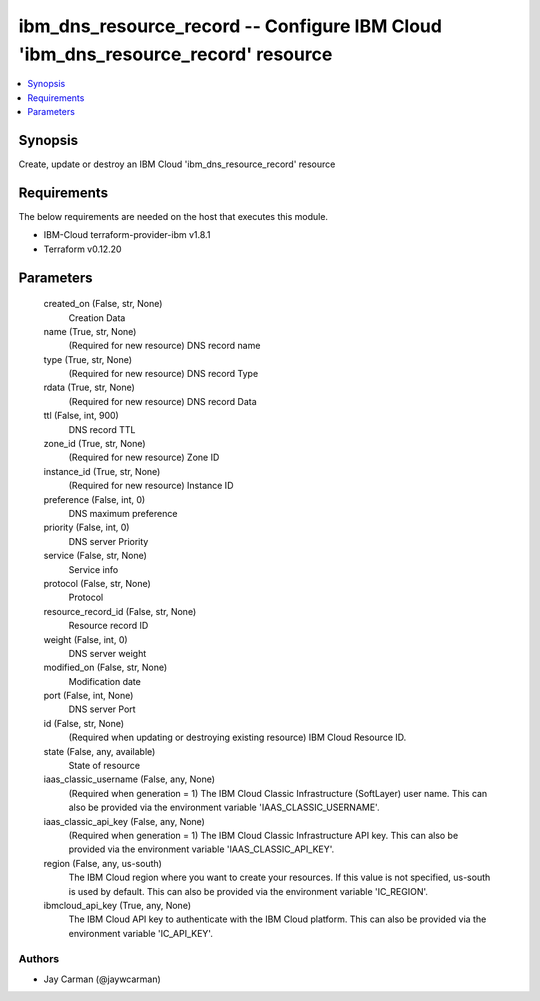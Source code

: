 
ibm_dns_resource_record -- Configure IBM Cloud 'ibm_dns_resource_record' resource
=================================================================================

.. contents::
   :local:
   :depth: 1


Synopsis
--------

Create, update or destroy an IBM Cloud 'ibm_dns_resource_record' resource



Requirements
------------
The below requirements are needed on the host that executes this module.

- IBM-Cloud terraform-provider-ibm v1.8.1
- Terraform v0.12.20



Parameters
----------

  created_on (False, str, None)
    Creation Data


  name (True, str, None)
    (Required for new resource) DNS record name


  type (True, str, None)
    (Required for new resource) DNS record Type


  rdata (True, str, None)
    (Required for new resource) DNS record Data


  ttl (False, int, 900)
    DNS record TTL


  zone_id (True, str, None)
    (Required for new resource) Zone ID


  instance_id (True, str, None)
    (Required for new resource) Instance ID


  preference (False, int, 0)
    DNS maximum preference


  priority (False, int, 0)
    DNS server Priority


  service (False, str, None)
    Service info


  protocol (False, str, None)
    Protocol


  resource_record_id (False, str, None)
    Resource record ID


  weight (False, int, 0)
    DNS server weight


  modified_on (False, str, None)
    Modification date


  port (False, int, None)
    DNS server Port


  id (False, str, None)
    (Required when updating or destroying existing resource) IBM Cloud Resource ID.


  state (False, any, available)
    State of resource


  iaas_classic_username (False, any, None)
    (Required when generation = 1) The IBM Cloud Classic Infrastructure (SoftLayer) user name. This can also be provided via the environment variable 'IAAS_CLASSIC_USERNAME'.


  iaas_classic_api_key (False, any, None)
    (Required when generation = 1) The IBM Cloud Classic Infrastructure API key. This can also be provided via the environment variable 'IAAS_CLASSIC_API_KEY'.


  region (False, any, us-south)
    The IBM Cloud region where you want to create your resources. If this value is not specified, us-south is used by default. This can also be provided via the environment variable 'IC_REGION'.


  ibmcloud_api_key (True, any, None)
    The IBM Cloud API key to authenticate with the IBM Cloud platform. This can also be provided via the environment variable 'IC_API_KEY'.













Authors
~~~~~~~

- Jay Carman (@jaywcarman)

